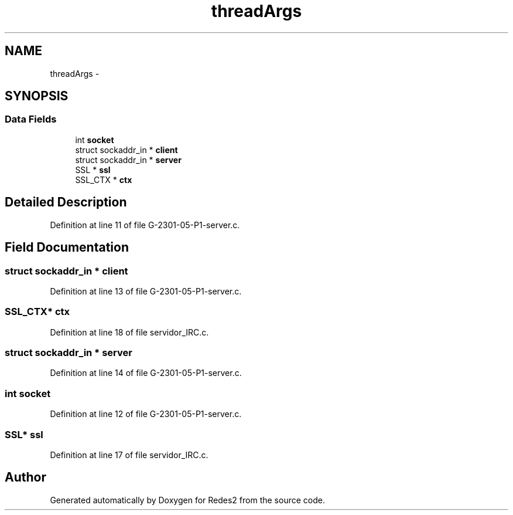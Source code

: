 .TH "threadArgs" 3 "Sun May 7 2017" "Redes2" \" -*- nroff -*-
.ad l
.nh
.SH NAME
threadArgs \- 
.SH SYNOPSIS
.br
.PP
.SS "Data Fields"

.in +1c
.ti -1c
.RI "int \fBsocket\fP"
.br
.ti -1c
.RI "struct sockaddr_in * \fBclient\fP"
.br
.ti -1c
.RI "struct sockaddr_in * \fBserver\fP"
.br
.ti -1c
.RI "SSL * \fBssl\fP"
.br
.ti -1c
.RI "SSL_CTX * \fBctx\fP"
.br
.in -1c
.SH "Detailed Description"
.PP 
Definition at line 11 of file G-2301-05-P1-server\&.c\&.
.SH "Field Documentation"
.PP 
.SS "struct sockaddr_in * client"

.PP
Definition at line 13 of file G-2301-05-P1-server\&.c\&.
.SS "SSL_CTX* ctx"

.PP
Definition at line 18 of file servidor_IRC\&.c\&.
.SS "struct sockaddr_in * server"

.PP
Definition at line 14 of file G-2301-05-P1-server\&.c\&.
.SS "int socket"

.PP
Definition at line 12 of file G-2301-05-P1-server\&.c\&.
.SS "SSL* ssl"

.PP
Definition at line 17 of file servidor_IRC\&.c\&.

.SH "Author"
.PP 
Generated automatically by Doxygen for Redes2 from the source code\&.
